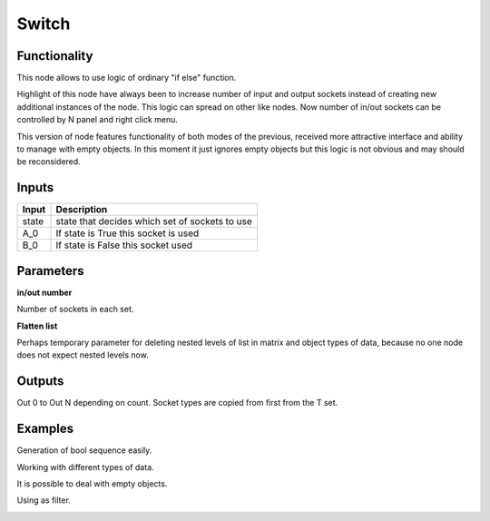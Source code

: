 Switch
=============

Functionality
-------------
This node allows to use logic of ordinary "if else" function.

Highlight of this node have always been to increase number of input and output sockets instead of creating new additional instances of the node. This logic can spread on other like nodes. Now number of in/out sockets can be controlled by N panel and right click menu. 

This version of node features functionality of both modes of the previous, received more attractive interface and ability to manage with empty objects. In this moment it just ignores empty objects but this logic is not obvious and may should be reconsidered.

Inputs
------

+--------+--------------------------------------------------------------------------+
| Input  | Description                                                              |
+========+==========================================================================+
| state  | state that decides which set of sockets to use                           | 
+--------+--------------------------------------------------------------------------+
| A_0    | If state is True this socket is used                                     |
+--------+--------------------------------------------------------------------------+
| B_0    | If state is False this socket  used                                      |
+--------+--------------------------------------------------------------------------+


Parameters
----------


**in/out number**

Number of sockets in each set.

**Flatten list**

Perhaps temporary parameter for deleting nested levels of list in matrix and object types of data, because no one node does not expect nested levels now.

.. image:: https://user-images.githubusercontent.com/28003269/39927639-fcb8ff7c-5543-11e8-9597-47793e088c03.gif

Outputs
-------

Out 0 to Out N depending on count. Socket types are copied from first from the T set.

Examples
--------
Generation of bool sequence easily.

.. image:: https://user-images.githubusercontent.com/28003269/39827448-f8d6c08c-53c8-11e8-864e-b72afd67befb.png

Working with different types of data.

.. image:: https://user-images.githubusercontent.com/28003269/39925828-3fc466fe-553e-11e8-861e-f3e3dfbfc92a.png

It is possible to deal with empty objects.

.. image:: https://user-images.githubusercontent.com/28003269/39926724-225bc0b4-5541-11e8-974f-6efebb68392e.png

Using as filter.

.. image:: https://user-images.githubusercontent.com/28003269/39926961-dccbb1f2-5541-11e8-8337-281510eec5d8.png
